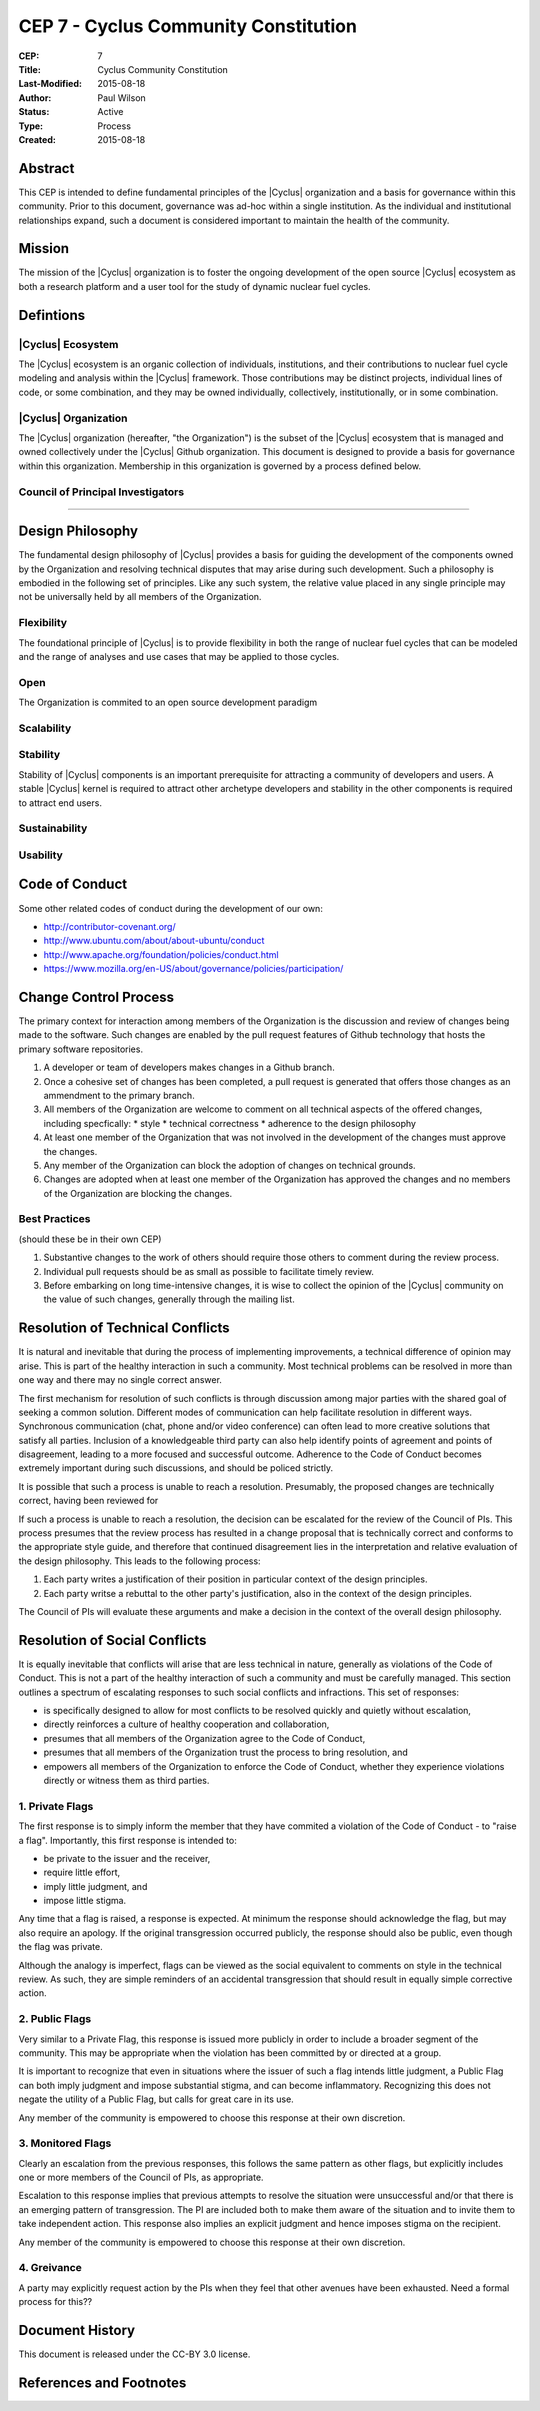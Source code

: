 CEP 7 - Cyclus Community Constitution
*************************************

:CEP: 7
:Title: Cyclus Community Constitution
:Last-Modified: 2015-08-18
:Author: Paul Wilson
:Status: Active
:Type: Process
:Created: 2015-08-18

Abstract
========

This CEP is intended to define fundamental principles of the |Cyclus|
organization and a basis for governance within this community.  Prior to this
document, governance was ad-hoc within a single institution.  As the
individual and institutional relationships expand, such a document is
considered important to maintain the health of the community.

Mission
=======

The mission of the |Cyclus| organization is to foster the ongoing development
of the open source |Cyclus| ecosystem as both a research platform and a user
tool for the study of dynamic nuclear fuel cycles.

Defintions
==========

|Cyclus| Ecosystem
-------------------

The |Cyclus| ecosystem is an organic collection of individuals, institutions,
and their contributions to nuclear fuel cycle modeling and analysis within the
|Cyclus| framework.  Those contributions may be distinct projects, individual
lines of code, or some combination, and they may be owned individually,
collectively, institutionally, or in some combination.

|Cyclus| Organization
----------------------

The |Cyclus| organization (hereafter, "the Organization") is the subset of the
|Cyclus| ecosystem that is managed and owned collectively under the |Cyclus|
Github organization.  This document is designed to provide a basis for
governance within this organization.  Membership in this organization is
governed by a process defined below.

Council of Principal Investigators
-----------------------------------

????

Design Philosophy
==================

The fundamental design philosophy of |Cyclus| provides a basis for guiding the
development of the components owned by the Organization and resolving
technical disputes that may arise during such development.  Such a philosophy
is embodied in the following set of principles.  Like any such system, the
relative value placed in any single principle may not be universally held by
all members of the Organization.

Flexibility
------------

The foundational principle of |Cyclus| is to provide flexibility in both the
range of nuclear fuel cycles that can be modeled and the range of analyses and
use cases that may be applied to those cycles.  

Open
-----

The Organization is commited to an open source development paradigm

Scalability
------------


Stability
----------

Stability of |Cyclus| components is an important prerequisite for attracting a
community of developers and users.  A stable |Cyclus| kernel is required to
attract other archetype developers and stability in the other components is
required to attract end users.

Sustainability
---------------


Usability
----------



Code of Conduct
================

Some other related codes of conduct during the development of our own:

* http://contributor-covenant.org/
* http://www.ubuntu.com/about/about-ubuntu/conduct
* http://www.apache.org/foundation/policies/conduct.html
* https://www.mozilla.org/en-US/about/governance/policies/participation/


Change Control Process
========================

The primary context for interaction among members of the Organization is the
discussion and review of changes being made to the software.  Such changes are
enabled by the pull request features of Github technology that hosts the
primary software repositories.

1. A developer or team of developers makes changes in a Github branch.
2. Once a cohesive set of changes has been completed, a pull request is
   generated that offers those changes as an ammendment to the primary branch.
3. All members of the Organization are welcome to comment on all technical
   aspects of the offered changes, including specfically:
   * style
   * technical correctness
   * adherence to the design philosophy
4. At least one member of the Organization that was not involved in the
   development of the changes must approve the changes.
5. Any member of the Organization can block the adoption of changes on
   technical grounds.
6. Changes are adopted when at least one member of the Organization has
   approved the changes and no members of the Organization are blocking the
   changes.

Best Practices
---------------

(should these be in their own CEP)

1. Substantive changes to the work of others should require those others to
   comment during the review process.
2. Individual pull requests should be as small as possible to facilitate
   timely review.
3. Before embarking on long time-intensive changes, it is wise to collect the
   opinion of the |Cyclus| community on the value of such changes, generally
   through the mailing list.

Resolution of Technical Conflicts
==================================

It is natural and inevitable that during the process of implementing
improvements, a technical difference of opinion may arise.  This is part of
the healthy interaction in such a community. Most technical problems can be
resolved in more than one way and there may no single correct answer.  

The first mechanism for resolution of such conflicts is through discussion
among major parties with the shared goal of seeking a common solution.
Different modes of communication can help facilitate resolution in different
ways.  Synchronous communication (chat, phone and/or video conference) can
often lead to more creative solutions that satisfy all parties.  Inclusion of
a knowledgeable third party can also help identify points of agreement and
points of disagreement, leading to a more focused and successful outcome.
Adherence to the Code of Conduct becomes extremely important during such
discussions, and should be policed strictly.

It is possible that such a process is unable to reach a resolution.
Presumably, the proposed changes are technically correct, having been reviewed
for

If such a process is unable to reach a resolution, the decision can be
escalated for the review of the Council of PIs.  This process presumes that
the review process has resulted in a change proposal that is technically
correct and conforms to the appropriate style guide, and therefore that
continued disagreement lies in the interpretation and relative evaluation of
the design philosophy.  This leads to the following process:

1. Each party writes a justification of their position in particular context
   of the design principles.
2. Each party writse a rebuttal to the other party's justification, also in
   the context of the design principles.

The Council of PIs will evaluate these arguments and make a decision in the
context of the overall design philosophy.

Resolution of Social Conflicts
===============================

It is equally inevitable that conflicts will arise that are less technical in
nature, generally as violations of the Code of Conduct.  This is not a part of
the healthy interaction of such a community and must be carefully managed.
This section outlines a spectrum of escalating responses to such social
conflicts and infractions.  This set of responses: 

* is specifically designed to allow for most conflicts to be resolved quickly and
  quietly without escalation,
* directly reinforces a culture of healthy cooperation and collaboration, 
* presumes that all members of the Organization agree to the Code of Conduct,
* presumes that all members of the Organization trust the process to bring
  resolution, and
* empowers all members of the Organization to enforce the Code of Conduct,
  whether they experience violations directly or witness them as third
  parties.

1. Private Flags
-----------------

The first response is to simply inform the member that they have commited a
violation of the Code of Conduct - to "raise a flag".  Importantly, this first
response is intended to:

* be private to the issuer and the receiver,
* require little effort,
* imply little judgment, and
* impose little stigma.

Any time that a flag is raised, a response is expected.  At minimum the
response should acknowledge the flag, but may also require an apology.  If the
original transgression occurred publicly, the response should also be public,
even though the flag was private.

Although the analogy is imperfect, flags can be viewed as the social
equivalent to comments on style in the technical review.  As such, they are
simple reminders of an accidental transgression that should result in equally
simple corrective action.

2. Public Flags
----------------

Very similar to a Private Flag, this response is issued more publicly in order
to include a broader segment of the community.  This may be appropriate when
the violation has been committed by or directed at a group.  

It is important to recognize that even in situations where the issuer of such
a flag intends little judgment, a Public Flag can both imply judgment and
impose substantial stigma, and can become inflammatory.  Recognizing this does
not negate the utility of a Public Flag, but calls for great care in its use.

Any member of the community is empowered to choose this response at their own
discretion.

3. Monitored Flags
-------------------

Clearly an escalation from the previous responses, this follows the same
pattern as other flags, but explicitly includes one or more members of the
Council of PIs, as appropriate.

Escalation to this response implies that previous attempts to resolve the
situation were unsuccessful and/or that there is an emerging pattern of
transgression.  The PI are included both to make them aware of the situation
and to invite them to take independent action.  This response also implies an
explicit judgment and hence imposes stigma on the recipient.

Any member of the community is empowered to choose this response at their own
discretion.

4. Greivance
-------------

A party may explicitly request action by the PIs when they feel that other
avenues have been exhausted.  Need a formal process for this??

Document History
================

This document is released under the CC-BY 3.0 license.

References and Footnotes
========================

